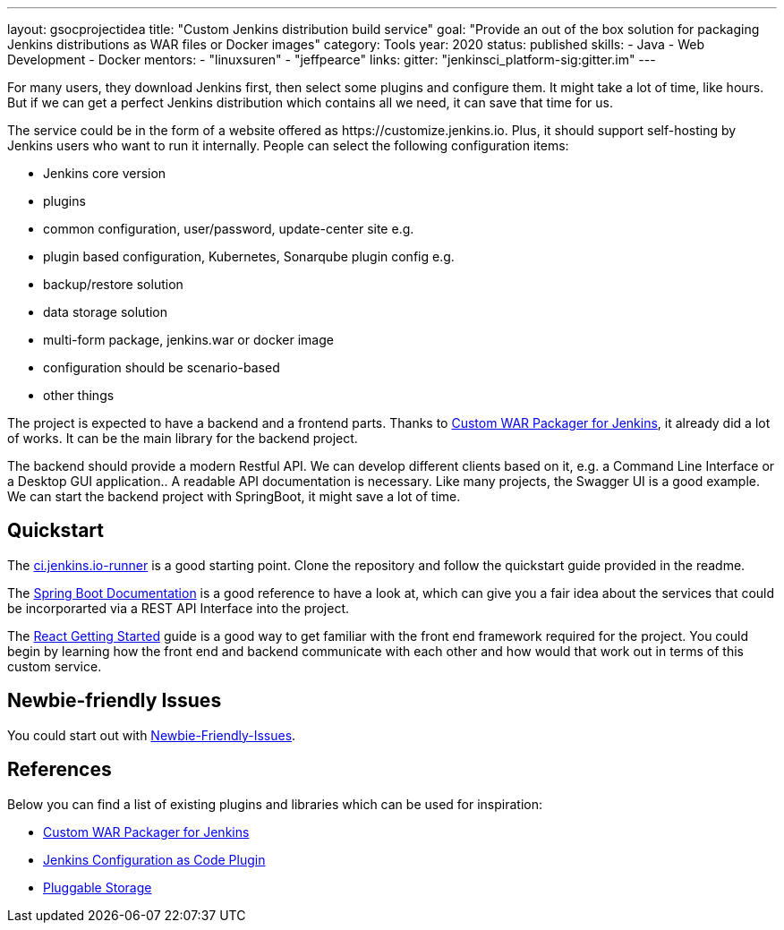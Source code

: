 ---
layout: gsocprojectidea
title: "Custom Jenkins distribution build service"
goal: "Provide an out of the box solution for packaging Jenkins distributions as WAR files or Docker images"
category: Tools
year: 2020
status: published
skills:
- Java
- Web Development
- Docker
mentors:
- "linuxsuren"
- "jeffpearce"
links:
  gitter: "jenkinsci_platform-sig:gitter.im"
---

For many users, they download Jenkins first, then select some plugins and configure them. 
It might take a lot of time, like hours. But if we can get a perfect Jenkins distribution which contains all we need, 
it can save that time for us.

The service could be in the form of a website offered as \https://customize.jenkins.io.
Plus, it should support self-hosting by Jenkins users who want to run it internally. 
People can select the following configuration items:

* Jenkins core version
* plugins
* common configuration, user/password, update-center site e.g.
* plugin based configuration, Kubernetes, Sonarqube plugin config e.g.
* backup/restore solution
* data storage solution
* multi-form package, jenkins.war or docker image
* configuration should be scenario-based
* other things

The project is expected to have a backend and a frontend parts.
Thanks to link:https://github.com/jenkinsci/custom-war-packager[Custom WAR Packager for Jenkins], 
it already did a lot of works. It can be the main library for the backend project. 

The backend should provide a modern Restful API.
We can develop different clients based on it, e.g. a Command Line Interface or a Desktop GUI application.. 
A readable API documentation is
necessary. Like many projects, the Swagger UI is a good example.
We can start the backend project with SpringBoot, it might save a lot of time.

== Quickstart

The link:https://github.com/jenkinsci/ci.jenkins.io-runner[ci.jenkins.io-runner] is a good starting point. Clone the repository and follow the quickstart guide provided in the readme.

The link:https://spring.io/projects/spring-boot[Spring Boot Documentation] is a good reference to have a look at, which can give you a fair idea about the services that could be incorporarted via a REST API Interface into the project.

The link:https://reactjs.org/docs/getting-started.html[React Getting Started] guide is a good way to get familiar with the front end framework required for the project. You could begin by learning how the front end and backend communicate with each other and how would that work out in terms of this custom service.

== Newbie-friendly Issues

You could start out with link:https://issues.jenkins.io/browse/JENKINS-54377?jql=project%20%3D%20JENKINS%20AND%20status%20%3D%20Open%20AND%20component%20%3D%20custom-war-packager%20AND%20labels%20%3D%20newbie-friendly%20AND%20assignee%20in%20(EMPTY)[Newbie-Friendly-Issues].

## References

Below you can find a list of existing plugins and libraries which can be used for inspiration:

* link:https://github.com/jenkinsci/custom-war-packager[Custom WAR Packager for Jenkins]
* link:https://github.com/jenkinsci/configuration-as-code-plugin[Jenkins Configuration as Code Plugin]
* link:/sigs/cloud-native/pluggable-storage/[Pluggable Storage]
